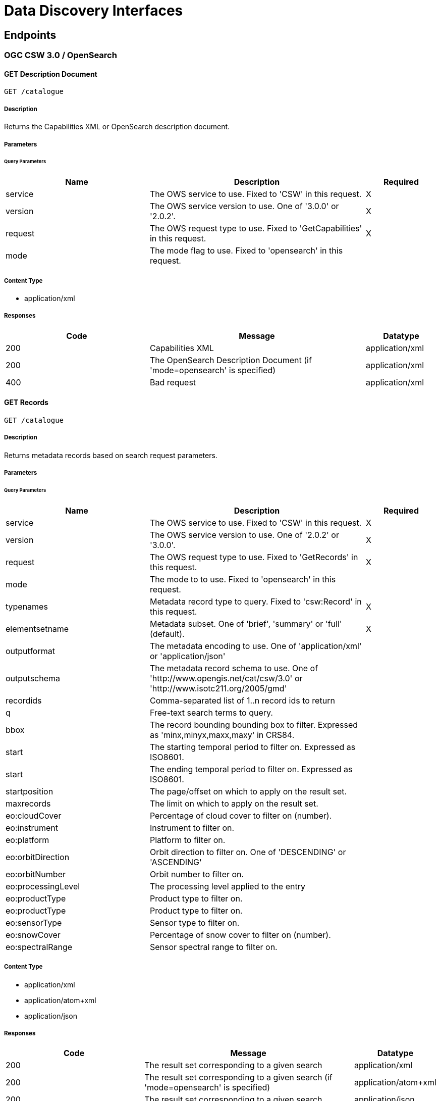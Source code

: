 = Data Discovery Interfaces

== Endpoints

=== OGC CSW 3.0 / OpenSearch

==== GET Description Document

`GET /catalogue`

===== Description

Returns the Capabilities XML or OpenSearch description document.

===== Parameters

====== Query Parameters

[cols="2,3,1"]
|===
| Name | Description | Required

| service
| The OWS service to use. Fixed to 'CSW' in this request.
| X

| version
| The OWS service version to use. One of '3.0.0' or '2.0.2'.
| X

| request
| The OWS request type to use. Fixed to 'GetCapabilities' in this request.
| X

| mode
| The mode flag to use. Fixed to 'opensearch' in this request.
|

|===


===== Content Type

* application/xml

===== Responses

[cols="2,3,1"]
|===
| Code | Message | Datatype

| 200
| Capabilities XML
| application/xml

| 200
| The OpenSearch Description Document (if 'mode=opensearch' is specified)
| application/xml

| 400
| Bad request
| application/xml

|===


==== GET Records

`GET /catalogue`

===== Description

Returns metadata records based on search request parameters.

===== Parameters

====== Query Parameters

[cols="2,3,1"]
|===
| Name | Description | Required

| service
| The OWS service to use. Fixed to 'CSW' in this request.
| X

| version
| The OWS service version to use. One of '2.0.2' or '3.0.0'.
| X

| request
| The OWS request type to use. Fixed to 'GetRecords' in this request.
| X

| mode
| The mode to to use. Fixed to 'opensearch' in this request.
|

| typenames
| Metadata record type to query. Fixed to 'csw:Record' in this request.
| X

| elementsetname
| Metadata subset. One of 'brief', 'summary' or 'full' (default).
| X

| outputformat
| The metadata encoding to use. One of 'application/xml' or 'application/json'
|

| outputschema
| The metadata record schema to use.  One of 'http://www.opengis.net/cat/csw/3.0' or  'http://www.isotc211.org/2005/gmd'
|

| recordids
| Comma-separated list of 1..n record ids to return
|

| q
| Free-text search terms to query.
|

| bbox
| The record bounding bounding box to filter. Expressed as 'minx,minyx,maxx,maxy' in CRS84.
|

| start
| The starting temporal period to filter on.  Expressed as ISO8601.
|

| start
| The ending temporal period to filter on.  Expressed as ISO8601.
|

| startposition
| The page/offset on which to apply on the result set.
|

| maxrecords
| The limit on which to apply on the result set.
|

| eo:cloudCover
| Percentage of cloud cover to filter on (number).
|

| eo:instrument
| Instrument to filter on.
|

| eo:platform
| Platform to filter on.
|

| eo:orbitDirection
| Orbit direction to filter on. One of 'DESCENDING' or 'ASCENDING'
|

| eo:orbitNumber
| Orbit number to filter on.
|

| eo:processingLevel
| The processing level applied to the entry
|

| eo:productType
| Product type to filter on.
|

| eo:productType
| Product type to filter on.
|
| eo:sensorType
| Sensor type to filter on.
|

| eo:snowCover
| Percentage of snow cover to filter on (number).
|

| eo:spectralRange
| Sensor spectral range to filter on.
|

|===


===== Content Type

* application/xml
* application/atom+xml
* application/json

===== Responses

[cols="2,3,1"]
|===
| Code | Message | Datatype

| 200
| The result set corresponding to a given search
| application/xml

| 200
| The result set corresponding to a given search (if 'mode=opensearch' is specified)
| application/atom+xml

| 200
| The result set corresponding to a given search
| application/json

| 400
| Bad request
| application/xml

|===
